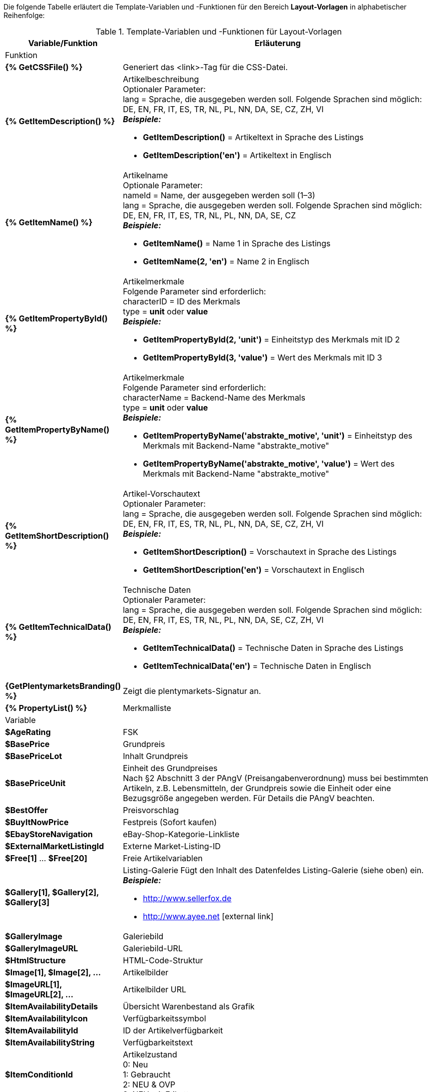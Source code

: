Die folgende Tabelle erläutert die Template-Variablen und -Funktionen für den Bereich *Layout-Vorlagen* in alphabetischer Reihenfolge:

[[table-template-variables]]
.Template-Variablen und -Funktionen für Layout-Vorlagen
[cols="1,3a"]
|====
|Variable/Funktion |Erläuterung

2+|Funktion

| *{% GetCSSFile() %}*
|Generiert das &lt;link&gt;-Tag für die CSS-Datei.

ifdef::ebay[]
| *{% GetCrossSellingData() %}*
|Fügt mit einem Artikel verknüpfte Cross-Selling-Artikel zum Listing auf eBay hinzu. +
Folgende Daten können bei Cross-Selling Artikeln angezeigt werden: +
Artikel-ID, Titel, Varianten-ID, Variantennummer, externe Listing-ID, Preis, Währung, Bild-URL, eBay-URL +
Folgender Parameter ist erforderlich: +
type = Cross-Selling-Typ. Folgende Typen sind möglich: +
'Similar', 'Accessory', 'ReplacementPart', 'Bundle' +
*_Beispiele:_* +

* *GetCrossSellingData('Similar')* = Zeigt als ähnlich markierte Cross-Selling-Artikel an. +
* *GetCrossSellingData('Accessory')* = Zeigt als Zubehör markierte Cross-Selling-Artikel an. +
* *GetCrossSellingData('ReplacementPart')* = Zeigt als Ersatzteil markierte Cross-Selling-Artikel an. +
* *GetCrossSellingData('Bundle')* = Zeigt als Artikelpaket markierte Cross-Selling-Artikel an.
endif::[]

| *{% GetItemDescription() %}*
|Artikelbeschreibung +
Optionaler Parameter: +
lang = Sprache, die ausgegeben werden soll. Folgende Sprachen sind möglich: DE, EN, FR, IT, ES, TR, NL, PL, NN, DA, SE, CZ, ZH, VI +
*_Beispiele:_*

* *GetItemDescription()* = Artikeltext in Sprache des Listings +
* *GetItemDescription('en')* = Artikeltext in Englisch

| *{% GetItemName() %}*
|Artikelname +
Optionale Parameter: +
nameId = Name, der ausgegeben werden soll (1–3) +
lang = Sprache, die ausgegeben werden soll. Folgende Sprachen sind möglich: DE, EN, FR, IT, ES, TR, NL, PL, NN, DA, SE, CZ +
*_Beispiele:_*

* *GetItemName()* = Name 1 in Sprache des Listings +
* *GetItemName(2, 'en')* = Name 2 in Englisch

| *{% GetItemPropertyById() %}*
|Artikelmerkmale +
Folgende Parameter sind erforderlich: +
characterID = ID des Merkmals +
type = *unit* oder *value* +
*_Beispiele:_*

* *GetItemPropertyById(2, 'unit')* = Einheitstyp des Merkmals mit ID 2 +
* *GetItemPropertyById(3, 'value')* = Wert des Merkmals mit ID 3

| *{% GetItemPropertyByName() %}*
|Artikelmerkmale +
Folgende Parameter sind erforderlich: +
characterName = Backend-Name des Merkmals +
type = *unit* oder *value* +
*_Beispiele:_*

* *GetItemPropertyByName('abstrakte_motive', 'unit')* = Einheitstyp des Merkmals mit Backend-Name "abstrakte_motive" +
* *GetItemPropertyByName('abstrakte_motive', 'value')* = Wert des Merkmals mit Backend-Name "abstrakte_motive"

| *{% GetItemShortDescription() %}*
|Artikel-Vorschautext +
Optionaler Parameter: +
lang = Sprache, die ausgegeben werden soll. Folgende Sprachen sind möglich: DE, EN, FR, IT, ES, TR, NL, PL, NN, DA, SE, CZ, ZH, VI +
*_Beispiele:_*

* *GetItemShortDescription()* = Vorschautext in Sprache des Listings +
* *GetItemShortDescription('en')* = Vorschautext in Englisch

| *{% GetItemTechnicalData() %}*
|Technische Daten +
Optionaler Parameter: +
lang = Sprache, die ausgegeben werden soll. Folgende Sprachen sind möglich: DE, EN, FR, IT, ES, TR, NL, PL, NN, DA, SE, CZ, ZH, VI +
*_Beispiele:_*

* *GetItemTechnicalData()* = Technische Daten in Sprache des Listings +
* *GetItemTechnicalData('en')* = Technische Daten in Englisch

ifdef::ebay[]
| *{% GetListingStoreCategories() %}*
|Shop-Kategorien +
Optionaler Parameter: +
type = *flat* oder *hierarchical* +
*_Beispiele:_*

* *GetListingStoreCategories(flat)* = Liefert alle Shop-Kategorien einzeln +
* *GetListingStoreCategories(hierachical)* = Liefert Hauptkategorien mit untergeordneten Unterkategorien
endif::[]

| *{GetPlentymarketsBranding() %}*
|Zeigt die plentymarkets-Signatur an.

| *{% PropertyList() %}*
|Merkmalliste

2+|Variable

| *$AgeRating*
|FSK

| *$BasePrice*
|Grundpreis

| *$BasePriceLot*
|Inhalt Grundpreis

| *$BasePriceUnit*
|Einheit des Grundpreises +
Nach §2 Abschnitt 3 der PAngV (Preisangabenverordnung) muss bei bestimmten Artikeln, z.B. Lebensmitteln, der Grundpreis sowie die Einheit oder eine Bezugsgröße angegeben werden. Für Details die PAngV beachten.

| *$BestOffer*
|Preisvorschlag

| *$BuyItNowPrice*
|Festpreis (Sofort kaufen)

ifdef::ebay[]
| *$CredentialsId*
| Konto-ID
endif::[]

| *$EbayStoreNavigation*
|eBay-Shop-Kategorie-Linkliste

| *$ExternalMarketListingId*
|Externe Market-Listing-ID

| *$Free[1]* ... *$Free[20]*
|Freie Artikelvariablen

| *$Gallery[1], $Gallery[2], $Gallery[3]*
|Listing-Galerie Fügt den Inhalt des Datenfeldes Listing-Galerie (siehe oben) ein. +
*_Beispiele:_*

* link:http://www.sellerfox.de/[http://www.sellerfox.de, window="_new"]
* link:http://www.ayee.net/[http://www.ayee.net, window="_new"]{nbsp}icon:external-link[]

| *$GalleryImage*
|Galeriebild

| *$GalleryImageURL*
|Galeriebild-URL

| *$HtmlStructure*
|HTML-Code-Struktur

| *$Image[1], $Image[2], ...*
|Artikelbilder

| *$ImageURL[1], $ImageURL[2], ...*
|Artikelbilder URL

| *$ItemAvailabilityDetails*
|Übersicht Warenbestand als Grafik

| *$ItemAvailabilityIcon*
|Verfügbarkeitssymbol

| *$ItemAvailabilityId*
|ID der Artikelverfügbarkeit

| *$ItemAvailabilityString*
|Verfügbarkeitstext

| *$ItemConditionId*
|Artikelzustand +
0: Neu +
1: Gebraucht +
2: NEU &amp; OVP +
3: NEU mit Etikett

| *$ItemEAN*
|EAN

| *$ItemHeight*
|Höhe

| *$ItemId*
|Artikel-ID

| *$ItemISBN*
|ISBN

| *$ItemLength*
|Länge

| *$ItemMedia*
|Artikel-Media

| *$ItemModel*
|Modell

| *$ItemNo*
|Artikelnummer

| *$ItemProducer*
|Hersteller

| *$ItemRRP*
|UVP

| *$ItemShipping[1], $ItemShipping[2]*
|Portoaufschlag 1 / 2

| *$ItemWeight*
|Gewicht

| *$ItemWidth*
|Breite

| *$ListingConditionDescription*
|Zustandsbeschreibung des Listings

| *$ListingDescription*
|Listingbeschreibung

| *$ListingSubtitle*
|Untertitel des Listings

| *$ListingTitle*
|Titel des Listings

| *$ListingType*
|Listing-Typ

| *$LISTING_TYPE_AUCTION*
|Listing-Typ Auktion

| *$LISTING_TYPE_FIXED*
|Listing-Typ Festpreis

| *$Lot*
|Inhalt

| *$MainFrame*
|Eigentlicher Inhalt des Listings

| *$MiddleSizeImage[1], $MiddleSizeImage[2], ...*
|Artikelbild in mittlerer Bildgröße

| *$MiddleSizeImageURL[1], $MiddleSizeImageURL[2], ...*
|Artikelbild in mittlerer Bildgröße URL

| *$MinimumBid*
|Listing-Startpreis

| *$PersonalListingsPage*
|Link zu Listings des Kontos

| *$PreviewImage[1], $PreviewImage[2], ...*
|Vorschaubilder

| *$PreviewImageURL[1], $PreviewImageURL[2], ...*
|Vorschaubilder-URL

| *$ProducerLogo*
|Hersteller-Logo

| *$ProducerURL*
|Hersteller-URL

| *$PROPERTY_UNIT*
|Einheit des Merkmals

| *$PROPERTY_VALUE*
|Wert des Merkmals

| *$ReferrerID*
|ID der Auftragsherkunft

| *$ReleaseDate*
|ReleaseDate; Erscheinungsdatum

| *$Unit*
|Einheit (Gramm, Liter, Stück)

| *$UnitString[1], $UnitString[2]*
|Artikel Einheit 1 / 2

| *$VAT*
|MwSt
|====

[TIP]
.if-Logik verwenden
====
In Layout-Vorlagen kann <<videos/grundeinstellungen/e-mail-verkehr/template-variablen-if-konstrukte#, if-Logik>> verwendet werden.
====
